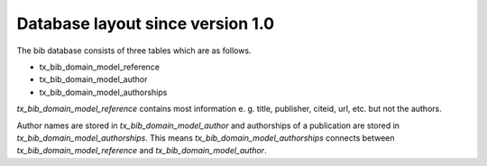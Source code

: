 ﻿

.. ==================================================
.. FOR YOUR INFORMATION
.. --------------------------------------------------
.. -*- coding: utf-8 -*- with BOM.

.. ==================================================
.. DEFINE SOME TEXTROLES
.. --------------------------------------------------
.. role::   underline
.. role::   typoscript(code)
.. role::   ts(typoscript)
   :class:  typoscript
.. role::   php(code)


Database layout since version 1.0
^^^^^^^^^^^^^^^^^^^^^^^^^^^^^^^^^

The bib database consists of three tables which are as follows.

- tx\_bib\_domain\_model\_reference

- tx\_bib\_domain\_model\_author

- tx\_bib\_domain\_model\_authorships

*tx\_bib\_domain\_model\_reference* contains most information e. g. title,
publisher, citeid, url, etc. but not the authors.

Author names are stored in *tx\_bib\_domain\_model\_author* and authorships of a publication are
stored in *tx\_bib\_domain\_model\_authorships*. This means *tx\_bib\_domain\_model\_authorships* connects between
*tx\_bib\_domain\_model\_reference* and *tx\_bib\_domain\_model\_author*.

